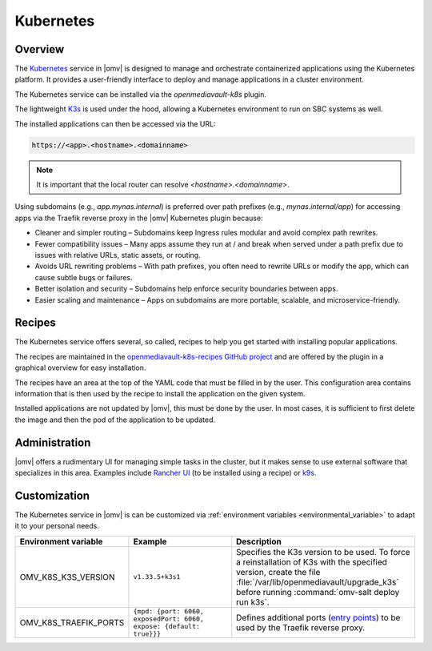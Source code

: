 Kubernetes
##########

Overview
--------

The `Kubernetes <https://kubernetes.io/>`_ service in |omv| is designed to manage and orchestrate
containerized applications using the Kubernetes platform. It provides a
user-friendly interface to deploy and manage applications in a cluster
environment.

The Kubernetes service can be installed via the `openmediavault-k8s` plugin.

The lightweight `K3s <https://k3s.io/>`_ is used under the hood, allowing a
Kubernetes environment to run on SBC systems as well.

The installed applications can then be accessed via the URL:

.. code-block:: none

    https://<app>.<hostname>.<domainname>

.. note::
    It is important that the local router can resolve `<hostname>.<domainname>`.

Using subdomains (e.g., `app.mynas.internal`) is preferred over path prefixes
(e.g., `mynas.internal/app`) for accessing apps via the Traefik reverse proxy
in the |omv| Kubernetes plugin because:

- Cleaner and simpler routing – Subdomains keep Ingress rules modular and avoid complex path rewrites.
- Fewer compatibility issues – Many apps assume they run at / and break when served under a path prefix due to issues with relative URLs, static assets, or routing.
- Avoids URL rewriting problems – With path prefixes, you often need to rewrite URLs or modify the app, which can cause subtle bugs or failures.
- Better isolation and security – Subdomains help enforce security boundaries between apps.
- Easier scaling and maintenance – Apps on subdomains are more portable, scalable, and microservice-friendly.

Recipes
-------

The Kubernetes service offers several, so called, recipes to help you get
started with installing popular applications.

The recipes are maintained in the `openmediavault-k8s-recipes GitHub project <https://github.com/openmediavault/openmediavault-k8s-recipes>`_
and are offered by the plugin in a graphical overview for easy installation.

The recipes have an area at the top of the YAML code that must be filled in
by the user. This configuration area contains information that is then used
by the recipe to install the application on the given system.

Installed applications are not updated by |omv|, this must be done by the
user. In most cases, it is sufficient to first delete the image and then
the pod of the application to be updated.

Administration
--------------

|omv| offers a rudimentary UI for managing simple tasks in the cluster, but
it makes sense to use external software that specializes in this area.
Examples include `Rancher UI <https://www.rancher.com/>`_ (to be installed using a recipe) or `k9s <https://k9scli.io/>`_.

Customization
-------------

The Kubernetes service in |omv| is can be customized via :ref:`environment variables <environmental_variable>` to adapt it to your personal needs.

.. list-table::
  :widths: 20 30 45
  :header-rows: 1

  * - Environment variable
    - Example
    - Description
  * - OMV_K8S_K3S_VERSION
    - ``v1.33.5+k3s1``
    - Specifies the K3s version to be used.
      To force a reinstallation of K3s with the specified version, create the file :file:`/var/lib/openmediavault/upgrade_k3s` before running :command:`omv-salt deploy run k3s`.
  * - OMV_K8S_TRAEFIK_PORTS
    - ``{mpd: {port: 6060, exposedPort: 6060, expose: {default: true}}}``
    - Defines additional ports (`entry points <https://doc.traefik.io/traefik/reference/install-configuration/entrypoints/>`_)
      to be used by the Traefik reverse proxy.
